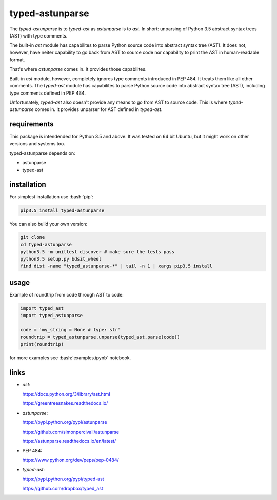 
================
typed-astunparse
================

.. image:: https://badge.fury.io/py/typed-astunparse.svg
    :target: https://badge.fury.io/py/typed-astunparse

.. image:: https://travis-ci.org/mbdevpl/typed-astunparse.svg?branch=master
    :target: https://travis-ci.org/mbdevpl/typed-astunparse

.. role:: bash(code)
   :language: bash

The *typed-astunparse* is to *typed-ast* as *astunparse* is to *ast*. In short: unparsing of Python
3.5 abstract syntax trees (AST) with type comments.

The built-in *ast* module has capabilites to parse Python source code into abstract syntax tree
(AST). It does not, however, have neiter capability to go back from AST to source code nor
capability to print the AST in human-readable format.

That's where *astunparse* comes in. It provides those capabilites.

Built-in *ast* module, however, completely ignores type comments introduced in PEP 484. It treats
them like all other comments. The *typed-ast* module has capabilites to parse Python source code
into abstract syntax tree (AST), including type comments defined in PEP 484.

Unfortunately, *typed-ast* also doesn't provide any means to go from AST to source code. This is
where *typed-astunparse* comes in. It provides unparser for AST defined in *typed-ast*.

------------
requirements
------------

This package is intendended for Python 3.5 and above. It was tested on 64 bit Ubuntu,
but it might work on other versions and systems too.

typed-astunparse depends on:

-  astunparse

-  typed-ast

------------
installation
------------

For simplest installation use :bash:`pip`:

.. code:: bash

    pip3.5 install typed-astunparse

You can also build your own version:

.. code:: bash

    git clone
    cd typed-astunparse
    python3.5 -m unittest discover # make sure the tests pass
    python3.5 setup.py bdsit_wheel
    find dist -name "typed_astunparse-*" | tail -n 1 | xargs pip3.5 install

-----
usage
-----

Example of roundtrip from code through AST to code:

.. code:: python

    import typed_ast
    import typed_astunparse

    code = 'my_string = None # type: str'
    roundtrip = typed_astunparse.unparse(typed_ast.parse(code))
    print(roundtrip)

for more examples see :bash:`examples.ipynb` notebook.

-----
links
-----

-  *ast*:

   https://docs.python.org/3/library/ast.html

   https://greentreesnakes.readthedocs.io/

-  *astunparse*:

   https://pypi.python.org/pypi/astunparse

   https://github.com/simonpercivall/astunparse

   https://astunparse.readthedocs.io/en/latest/

-  PEP 484:

   https://www.python.org/dev/peps/pep-0484/

-  *typed-ast*:

   https://pypi.python.org/pypi/typed-ast

   https://github.com/dropbox/typed_ast
